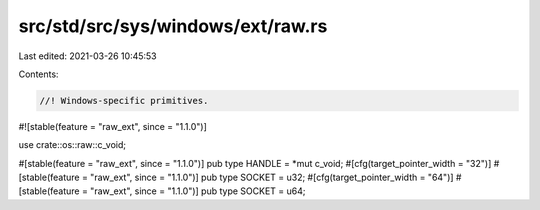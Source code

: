 src/std/src/sys/windows/ext/raw.rs
==================================

Last edited: 2021-03-26 10:45:53

Contents:

.. code-block:: rs

    //! Windows-specific primitives.

#![stable(feature = "raw_ext", since = "1.1.0")]

use crate::os::raw::c_void;

#[stable(feature = "raw_ext", since = "1.1.0")]
pub type HANDLE = *mut c_void;
#[cfg(target_pointer_width = "32")]
#[stable(feature = "raw_ext", since = "1.1.0")]
pub type SOCKET = u32;
#[cfg(target_pointer_width = "64")]
#[stable(feature = "raw_ext", since = "1.1.0")]
pub type SOCKET = u64;


